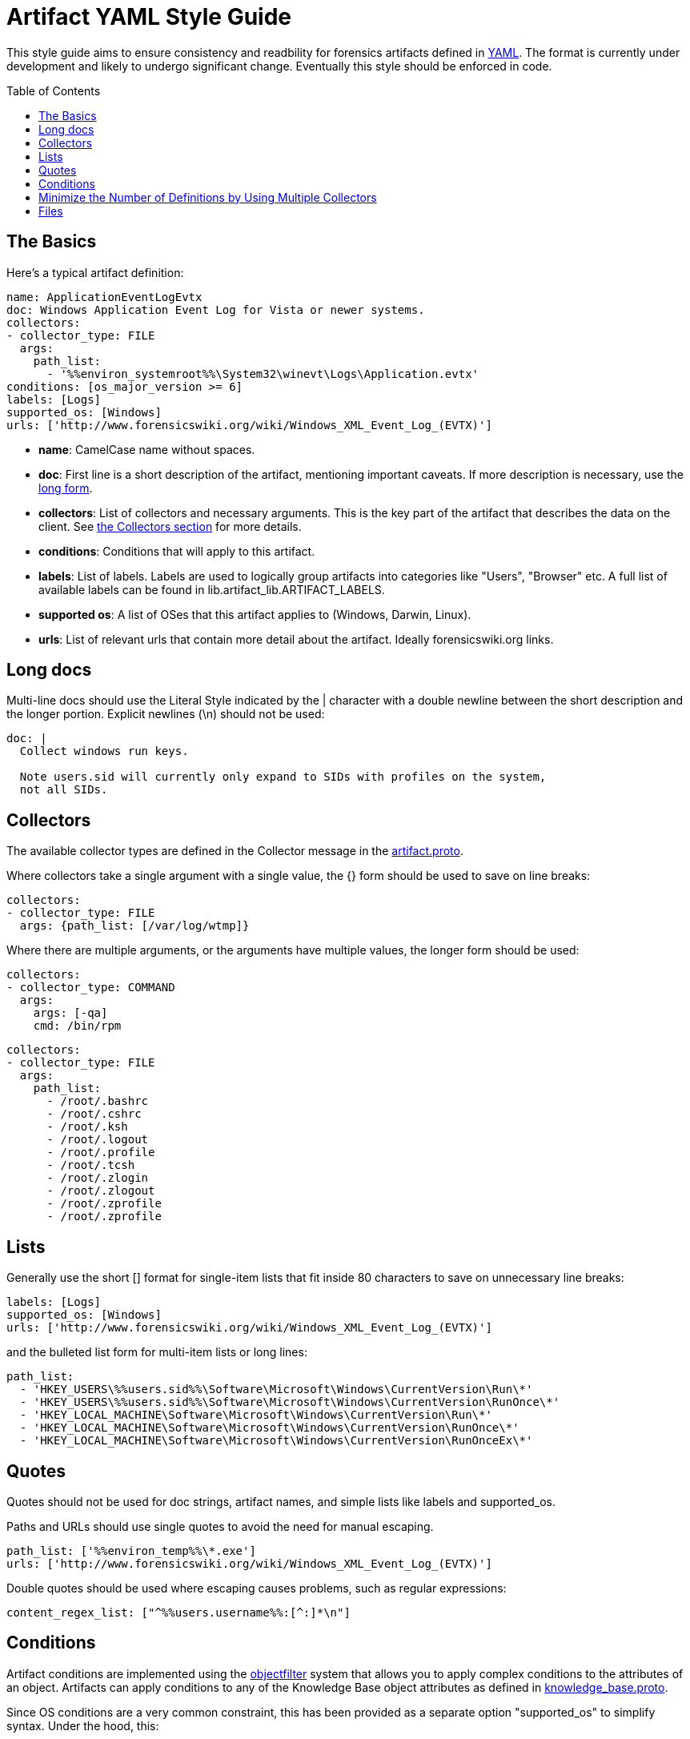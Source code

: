 Artifact YAML Style Guide
=========================
:toc:
:toc-placement: preamble
:icons:

This style guide aims to ensure consistency and readbility for forensics
artifacts defined in link:http://www.yaml.org/spec/1.2/spec.html[YAML].  
The format is currently under development and likely to undergo significant
change. Eventually this style should be enforced in code.

The Basics
----------

Here's a typical artifact definition:

--------------------------------------------------------------------------------
name: ApplicationEventLogEvtx
doc: Windows Application Event Log for Vista or newer systems.
collectors:
- collector_type: FILE
  args:
    path_list:
      - '%%environ_systemroot%%\System32\winevt\Logs\Application.evtx'
conditions: [os_major_version >= 6]
labels: [Logs]
supported_os: [Windows]
urls: ['http://www.forensicswiki.org/wiki/Windows_XML_Event_Log_(EVTX)']
--------------------------------------------------------------------------------

- *name*: CamelCase name without spaces.
- *doc*: First line is a short description of the artifact, mentioning
  important caveats.  If more description is necessary, use the
  link:#long-docs[long form].
- *collectors*: List of collectors and necessary arguments.  This is the key part of the artifact that describes
  the data on the client. See link:#collectors[the
  Collectors section] for more details.
- *conditions*: Conditions that will apply to this artifact.
- *labels*: List of labels.  Labels are used to logically group artifacts into
  categories like "Users", "Browser" etc.  A full list of available labels can
  be found in lib.artifact_lib.ARTIFACT_LABELS.
- *supported os*: A list of OSes that this artifact applies to (Windows, Darwin,
  Linux).
- *urls*: List of relevant urls that contain more detail about the artifact.
  Ideally forensicswiki.org links.


Long docs
---------

Multi-line docs should use the Literal Style indicated by the |
character with a double newline between the short description and the longer
portion.  Explicit newlines (\n) should not be used:

--------------------------------------------------------------------------------
doc: |
  Collect windows run keys.

  Note users.sid will currently only expand to SIDs with profiles on the system,
  not all SIDs.
--------------------------------------------------------------------------------

Collectors
----------

The available collector types are defined in the Collector message in the link:https://code.google.com/p/grr/source/browse/proto/artifact.proto#10[artifact.proto].

Where collectors take a single argument with a single value, the {} form should
be used to save on line breaks:

--------------------------------------------------------------------------------
collectors:
- collector_type: FILE
  args: {path_list: [/var/log/wtmp]}
--------------------------------------------------------------------------------

Where there are multiple arguments, or the arguments have multiple values, the
longer form should be used:

--------------------------------------------------------------------------------
collectors:
- collector_type: COMMAND
  args:
    args: [-qa]
    cmd: /bin/rpm
--------------------------------------------------------------------------------
--------------------------------------------------------------------------------
collectors:
- collector_type: FILE
  args:
    path_list:
      - /root/.bashrc
      - /root/.cshrc
      - /root/.ksh
      - /root/.logout
      - /root/.profile
      - /root/.tcsh
      - /root/.zlogin
      - /root/.zlogout
      - /root/.zprofile
      - /root/.zprofile
--------------------------------------------------------------------------------

Lists
-----

Generally use the short [] format for single-item lists that fit inside 80
characters to save on unnecessary line breaks:

--------------------------------------------------------------------------------
labels: [Logs]
supported_os: [Windows]
urls: ['http://www.forensicswiki.org/wiki/Windows_XML_Event_Log_(EVTX)']
--------------------------------------------------------------------------------

and the bulleted list form for multi-item lists or long lines:

--------------------------------------------------------------------------------
path_list:
  - 'HKEY_USERS\%%users.sid%%\Software\Microsoft\Windows\CurrentVersion\Run\*'
  - 'HKEY_USERS\%%users.sid%%\Software\Microsoft\Windows\CurrentVersion\RunOnce\*'
  - 'HKEY_LOCAL_MACHINE\Software\Microsoft\Windows\CurrentVersion\Run\*'
  - 'HKEY_LOCAL_MACHINE\Software\Microsoft\Windows\CurrentVersion\RunOnce\*'
  - 'HKEY_LOCAL_MACHINE\Software\Microsoft\Windows\CurrentVersion\RunOnceEx\*'
--------------------------------------------------------------------------------

Quotes
------

Quotes should not be used for doc strings, artifact names, and simple lists
like labels and supported_os.

Paths and URLs should use single quotes to avoid the need for manual escaping.

--------------------------------------------------------------------------------
path_list: ['%%environ_temp%%\*.exe']
urls: ['http://www.forensicswiki.org/wiki/Windows_XML_Event_Log_(EVTX)']
--------------------------------------------------------------------------------

Double quotes should be used where escaping causes problems, such as
regular expressions:

--------------------------------------------------------------------------------
content_regex_list: ["^%%users.username%%:[^:]*\n"]
--------------------------------------------------------------------------------

Conditions
----------

Artifact conditions are implemented using the
link:https://code.google.com/p/objectfilter/[objectfilter] system that allows
you to apply complex conditions to the attributes of an object. Artifacts can
apply conditions to any of the Knowledge Base object attributes as defined in
link:https://code.google.com/p/grr/source/browse/proto/knowledge_base.proto[knowledge_base.proto].

Since OS conditions are a very common constraint, this has been provided as a
separate option "supported_os" to simplify syntax.  Under the hood, this:

--------------------------------------------------------------------------------
supported_os: [Windows, Linux, Darwin]
--------------------------------------------------------------------------------

is translated to objectfilter as:

--------------------------------------------------------------------------------
["os =='Windows'" OR "os=='Linux'" OR "os == 'Darwin'"]
--------------------------------------------------------------------------------

supported_os should be used when specifying os conditions, no quotes are
required.  Single quotes should be used for strings when writing conditions.

--------------------------------------------------------------------------------
conditions: [os_major_version >= 6 and time_zone == 'America/Los_Angeles']
--------------------------------------------------------------------------------

Minimize the Number of Definitions by Using Multiple Collectors
---------------------------------------------------------------

To minimize the number of artifacts in the list, combine them using the
supported_os and conditions attributes where it makes sense. e.g. rather than
having FirefoxHistoryWindows, FirefoxHistoryLinux, FirefoxHistoryDarwin, do:

--------------------------------------------------------------------------------
name: FirefoxHistory
doc: Firefox places.sqlite files.
collectors:
- collector_type: FILE
  args:
    path_list:
      - %%users.localappdata%%\Mozilla\Firefox\Profiles\*\places.sqlite
      - %%users.appdata%%\Mozilla\Firefox\Profiles\*\places.sqlite
  supported_os: [Windows]
- collector_type: FILE
  args:
    path_list: [%%users.homedir%%/Library/Application Support/Firefox/Profiles/*/places.sqlite]
  supported_os: [Darwin]
- collector_type: FILE
  args:
    path_list: ['%%users.homedir%%/.mozilla/firefox/*/places.sqlite']
  supported_os: [Linux]
labels: [Browser]
supported_os: [Windows, Linux, Darwin]
--------------------------------------------------------------------------------

Files
-----

Artifact filenames should be of the form file_name.yaml

Each file should have a comment at the top of the file with a one-line summary
of the artifacts contained in the file:

--------------------------------------------------------------------------------
# Windows specific artifacts.
--------------------------------------------------------------------------------

